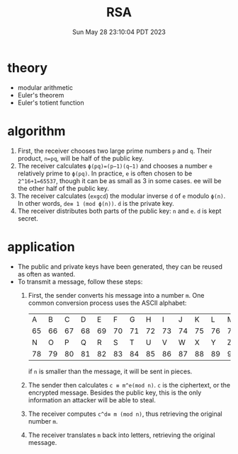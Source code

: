 #+TITLE: RSA
#+DATE: Sun May 28 23:10:04 PDT 2023
#+Summary: RSA
#+categories[]: crypto
#+tags[]: crypto RSA

* theory
- modular arithmetic
- Euler's theorem
- Euler's totient function

* algorithm

1. First, the receiver chooses two large prime numbers ~p~ and ~q~. Their product, ~n=pq~, will be half of the public key.
2. The receiver calculates ~ϕ(pq)=(p−1)(q−1)~ and chooses a number ~e~ relatively prime to ~ϕ(pq)~. In practice, ~e~ is often chosen to be ~2^16+1=65537~, though it can be as small as 3 in some cases. ee will be the other half of the public key.
3. The receiver calculates (=exgcd=) the modular inverse ~d~ of ~e~ modulo ~ϕ(n)~. In other words, ~de≡ 1 (mod ϕ(n))~. ~d~ is the private key.
4. The receiver distributes both parts of the public key: ~n~ and ~e~. ~d~ is kept secret.

* application
- The public and private keys have been generated, they can be reused as often as wanted.
- To transmit a message, follow these steps:
  1. First, the sender converts his message into a number ~m~. One common conversion process uses the ASCII alphabet:
     |  A |  B |  C |  D |  E |  F |  G |  H |  I |  J |  K |  L |  M |
     | 65 | 66 | 67 | 68 | 69 | 70 | 71 | 72 | 73 | 74 | 75 | 76 | 77 |
     |  N |  O |  P |  Q |  R |  S |  T |  U |  V |  W |  X |  Y |  Z |
     | 78 | 79 | 80 | 81 | 82 | 83 | 84 | 85 | 86 | 87 | 88 | 89 | 90 |
     if ~n~ is smaller than the message, it will be sent in pieces.

  2. The sender then calculates ~c ≡ m^e(mod n)~. ~c~ is the ciphertext, or the encrypted message. Besides the public key, this is the only information an attacker will be able to steal.

  3. The receiver computes ~c^d≡ m (mod n)~, thus retrieving the original number ~m~.
  4. The receiver translates ~m~ back into letters, retrieving the original message.
